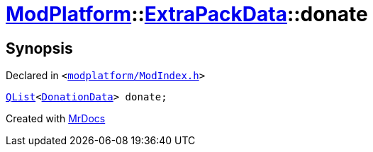 [#ModPlatform-ExtraPackData-donate]
= xref:ModPlatform.adoc[ModPlatform]::xref:ModPlatform/ExtraPackData.adoc[ExtraPackData]::donate
:relfileprefix: ../../
:mrdocs:


== Synopsis

Declared in `&lt;https://github.com/PrismLauncher/PrismLauncher/blob/develop/launcher/modplatform/ModIndex.h#L117[modplatform&sol;ModIndex&period;h]&gt;`

[source,cpp,subs="verbatim,replacements,macros,-callouts"]
----
xref:QList.adoc[QList]&lt;xref:ModPlatform/DonationData.adoc[DonationData]&gt; donate;
----



[.small]#Created with https://www.mrdocs.com[MrDocs]#
